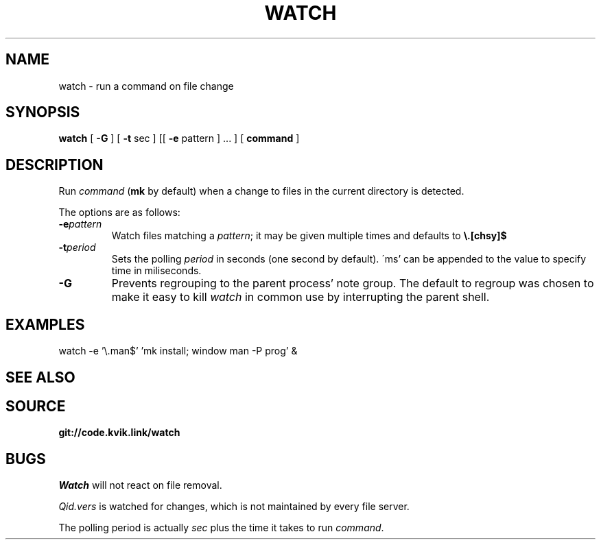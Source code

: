 .TH WATCH 1
.SH NAME
watch \- run a command on file change
.SH SYNOPSIS
.B watch
[
.B -G
] [
.B -t
sec
] [[
.B -e
pattern
] ... ] [
.B command
]
.SH DESCRIPTION
.PP
Run
.IR command
.RB ( mk
by default) when a change to files
in the current directory is detected.
.PP
The options are as follows:
.TF "-e pattern"
.TP
.BI -e pattern
Watch files matching a
.IR pattern ;
it may be given multiple times and
defaults to
.BR \e.[chsy]$ 
.TP
.BI -t period
Sets the polling
.IR period
in seconds (one second by default).
\'ms' can be appended to the value
to specify time in miliseconds.
.TP
.B -G
Prevents regrouping to the parent
process' note group. The default
to regroup was chosen to make it
easy to kill
.I watch
in common use by  interrupting the
parent shell.
.SH EXAMPLES
.EX
watch -e '\e.man$' 'mk install; window man -P prog' &
.EE
.SH SEE ALSO
.SH SOURCE
.B git://code.kvik.link/watch
.SH BUGS
.I Watch
will not react on file removal.
.PP
.I Qid.vers
is watched for changes, which is
not maintained by every file server.
.PP
The polling period is actually
.I sec
plus the time it takes to run
.IR command .
